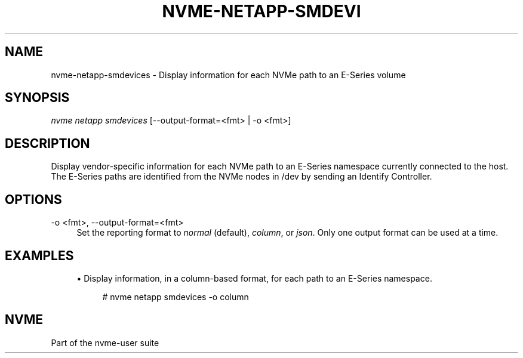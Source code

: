 '\" t
.\"     Title: nvme-netapp-smdevices
.\"    Author: [FIXME: author] [see http://www.docbook.org/tdg5/en/html/author]
.\" Generator: DocBook XSL Stylesheets vsnapshot <http://docbook.sf.net/>
.\"      Date: 12/19/2023
.\"    Manual: NVMe Manual
.\"    Source: NVMe
.\"  Language: English
.\"
.TH "NVME\-NETAPP\-SMDEVI" "1" "12/19/2023" "NVMe" "NVMe Manual"
.\" -----------------------------------------------------------------
.\" * Define some portability stuff
.\" -----------------------------------------------------------------
.\" ~~~~~~~~~~~~~~~~~~~~~~~~~~~~~~~~~~~~~~~~~~~~~~~~~~~~~~~~~~~~~~~~~
.\" http://bugs.debian.org/507673
.\" http://lists.gnu.org/archive/html/groff/2009-02/msg00013.html
.\" ~~~~~~~~~~~~~~~~~~~~~~~~~~~~~~~~~~~~~~~~~~~~~~~~~~~~~~~~~~~~~~~~~
.ie \n(.g .ds Aq \(aq
.el       .ds Aq '
.\" -----------------------------------------------------------------
.\" * set default formatting
.\" -----------------------------------------------------------------
.\" disable hyphenation
.nh
.\" disable justification (adjust text to left margin only)
.ad l
.\" -----------------------------------------------------------------
.\" * MAIN CONTENT STARTS HERE *
.\" -----------------------------------------------------------------
.SH "NAME"
nvme-netapp-smdevices \- Display information for each NVMe path to an E\-Series volume
.SH "SYNOPSIS"
.sp
.nf
\fInvme netapp smdevices\fR [\-\-output\-format=<fmt> | \-o <fmt>]
.fi
.SH "DESCRIPTION"
.sp
Display vendor\-specific information for each NVMe path to an E\-Series namespace currently connected to the host\&. The E\-Series paths are identified from the NVMe nodes in /dev by sending an Identify Controller\&.
.SH "OPTIONS"
.PP
\-o <fmt>, \-\-output\-format=<fmt>
.RS 4
Set the reporting format to
\fInormal\fR
(default),
\fIcolumn\fR, or
\fIjson\fR\&. Only one output format can be used at a time\&.
.RE
.SH "EXAMPLES"
.sp
.RS 4
.ie n \{\
\h'-04'\(bu\h'+03'\c
.\}
.el \{\
.sp -1
.IP \(bu 2.3
.\}
Display information, in a column\-based format, for each path to an E\-Series namespace\&.
.sp
.if n \{\
.RS 4
.\}
.nf
# nvme netapp smdevices \-o column
.fi
.if n \{\
.RE
.\}
.RE
.SH "NVME"
.sp
Part of the nvme\-user suite
